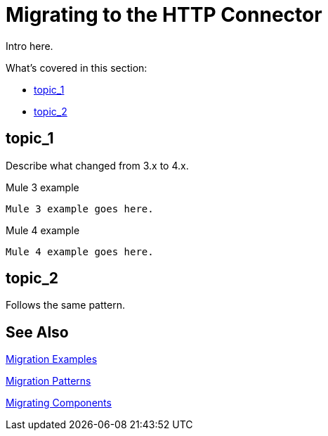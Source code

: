 // sme: ana f, author: sduke?
= Migrating to the HTTP Connector

////
Anna Slacked over examples showing how to generate and access an attachment through DW. She says HTTP does not require any specific data on multipart except that now attachments need to be generated through DW.
She also sent this: https://docs.google.com/document/d/1g1wELEySw-f0AzLnmbpaM5cPGDSllPZhPul0W07ewFQ Email and wsc are @juan.desimoni’s babies.
////

// Explain generally how and why things changed between Mule 3 and Mule 4.
Intro here.

What's covered in this section:

* <<topic_1>>
* <<topic_2>>

[[topic_1]]
== topic_1

Describe what changed from 3.x to 4.x.

.Mule 3 example
----
Mule 3 example goes here.
----

.Mule 4 example
----
Mule 4 example goes here.
----

[[topic_2]]
== topic_2

Follows the same pattern.

== See Also

link:migration-examples[Migration Examples]

link:migration-patterns[Migration Patterns]

link:migration-components[Migrating Components]

